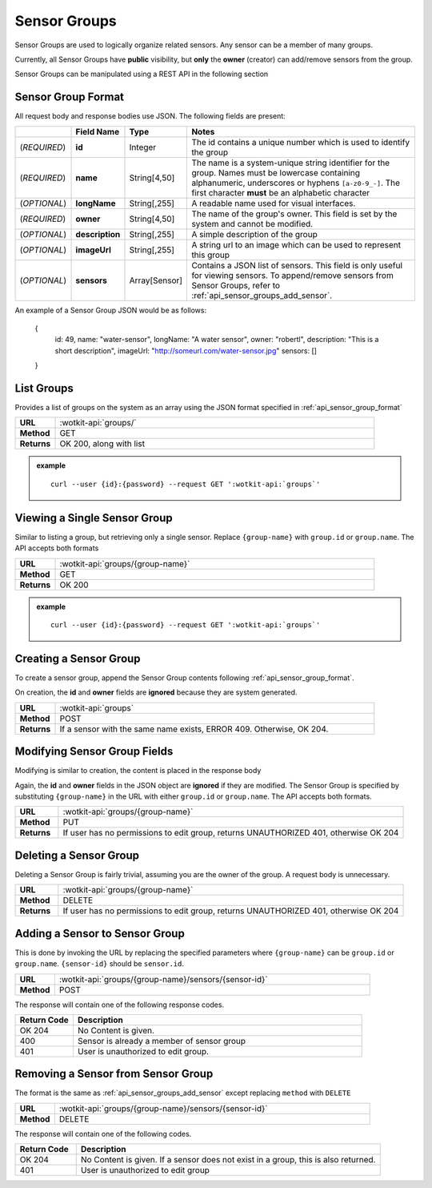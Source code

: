 .. _api_sensor_groups:


.. _sensor-groups-label:

Sensor Groups
=============
Sensor Groups are used to logically organize related sensors. Any sensor can be a member of many groups.

Currently, all Sensor Groups have **public** visibility, but **only** the **owner** (creator) can add/remove sensors from the group.

Sensor Groups can be manipulated using a REST API in the following section


.. _sensor_group_format-label:

Sensor Group Format
-------------------
All request body and response bodies use JSON. The following fields are present:


.. list-table::
  :widths: 5, 5, 5, 30
  :header-rows: 1

  * - 
    - Field Name
    - Type
    - Notes
  * - (*REQUIRED*)
    - **id**
    - Integer
    - The id contains a unique number which is used to identify the group
  * - (*REQUIRED*) 
    - **name**
    - String[4,50]
    - The name is a system-unique string identifier for the group. Names must be lowercase containing alphanumeric, underscores or hyphens ``[a-z0-9_-]``. The first character **must** be an alphabetic character
  * - (*OPTIONAL*)
    - **longName**
    - String[,255]
    - A readable name used for visual interfaces.
  * - (*REQUIRED*)
    - **owner**
    - String[4,50]
    - The name of the group's owner. This field is set by the system and cannot be modified.
  * - (*OPTIONAL*)
    - **description**
    - String[,255]
    - A simple description of the group
  * - (*OPTIONAL*)
    - **imageUrl**
    - String[,255]
    - A string url to an image which can be used to represent this group
  * - (*OPTIONAL*)
    - **sensors**
    - Array[Sensor]
    - Contains a JSON list of sensors. This field is only useful for viewing sensors. To append/remove sensors from Sensor Groups, refer to :ref:`api_sensor_groups_add_sensor`.

An example of a Sensor Group JSON would be as follows:

  {
    id: 49,
    name: "water-sensor",
    longName: "A water sensor",
    owner: "robertl",
    description: "This is a short description",
    imageUrl: "http://someurl.com/water-sensor.jpg"
    sensors: []
  }


.. _list-groups-label:

List Groups
-----------
Provides a list of groups on the system as an array using the JSON format specified in :ref:`api_sensor_group_format`

.. list-table::
  :widths: 10, 80

  * - **URL**
    - :wotkit-api:`groups/`
  * - **Method**
    - GET
  * - **Returns**
    - OK 200, along with list

.. admonition:: example

  .. parsed-literal::
    curl --user {id}:{password} --request GET ':wotkit-api:`groups`'


.. _view-sensor-group-label:

Viewing a Single Sensor Group
-----------------------------
Similar to listing a group, but retrieving only a single sensor. Replace ``{group-name}``
with ``group.id`` or ``group.name``. The API accepts both formats

.. list-table::
  :widths: 10, 80

  * - **URL**
    - :wotkit-api:`groups/{group-name}`
  * - **Method**
    - GET
  * - **Returns**
    - OK 200

.. admonition:: example

  .. parsed-literal::
    curl --user {id}:{password} --request GET ':wotkit-api:`groups`'


.. _create-sensor-group-label:

Creating a Sensor Group
-----------------------
To create a sensor group, append the Sensor Group contents following :ref:`api_sensor_group_format`.

On creation, the **id** and **owner** fields are **ignored** because they are system generated.

.. list-table::
  :widths: 10, 80

  * - **URL**
    - :wotkit-api:`groups`
  * - **Method**
    - POST
  * - **Returns**
    - If a sensor with the same name exists, ERROR 409. Otherwise, OK 204.


.. _modify-sensor-group-fields-label:

Modifying Sensor Group Fields
-----------------------------
Modifying is similar to creation, the content is placed in the response body

Again, the **id** and **owner** fields in the JSON object are **ignored** if they are modified. The Sensor Group is specified by substituting ``{group-name}`` in the URL with either ``group.id`` or ``group.name``. The API accepts both formats.

.. list-table::
  :widths: 10, 80

  * - **URL**
    - :wotkit-api:`groups/{group-name}`
  * - **Method**
    - PUT
  * - **Returns**
    - If user has no permissions to edit group, returns UNAUTHORIZED 401, otherwise OK 204


.. _delete-sensor-group-label:

Deleting a Sensor Group
-----------------------
Deleting a Sensor Group is fairly trivial, assuming you are the owner of the group.
A request body is unnecessary.

.. list-table::
  :widths: 10, 80

  * - **URL**
    - :wotkit-api:`groups/{group-name}`
  * - **Method**
    - DELETE
  * - **Returns**
    - If user has no permissions to edit group, returns UNAUTHORIZED 401, otherwise OK 204


.. _sensor_groups_add_sensor-label:

Adding a Sensor to Sensor Group
-------------------------------
This is done by invoking the URL by replacing the specified parameters where
``{group-name}`` can be ``group.id`` or ``group.name``. ``{sensor-id}`` should
be ``sensor.id``.


.. list-table::
  :widths: 10, 80

  * - **URL**
    - :wotkit-api:`groups/{group-name}/sensors/{sensor-id}`
  * - **Method**
    - POST

The response will contain one of the following response codes.

.. list-table::
  :widths: 10, 50
  :header-rows: 1

  * - Return Code
    - Description
  * - OK 204
    - No Content is given.
  * - 400
    - Sensor is already a member of sensor group
  * - 401
    - User is unauthorized to edit group.


.. _sensor-groups-remove-sensor-label:

Removing a Sensor from Sensor Group
-----------------------------------

The format is the same as :ref:`api_sensor_groups_add_sensor` except replacing ``method`` with ``DELETE``

.. list-table::
  :widths: 10, 80

  * - **URL**
    - :wotkit-api:`groups/{group-name}/sensors/{sensor-id}`
  * - **Method**
    - DELETE

The response will contain one of the following codes.

.. list-table::
  :widths: 10, 50
  :header-rows: 1

  * - Return Code
    - Description
  * - OK 204
    - No Content is given. If a sensor does not exist in a group, this is also returned.
  * - 401
    - User is unauthorized to edit group

